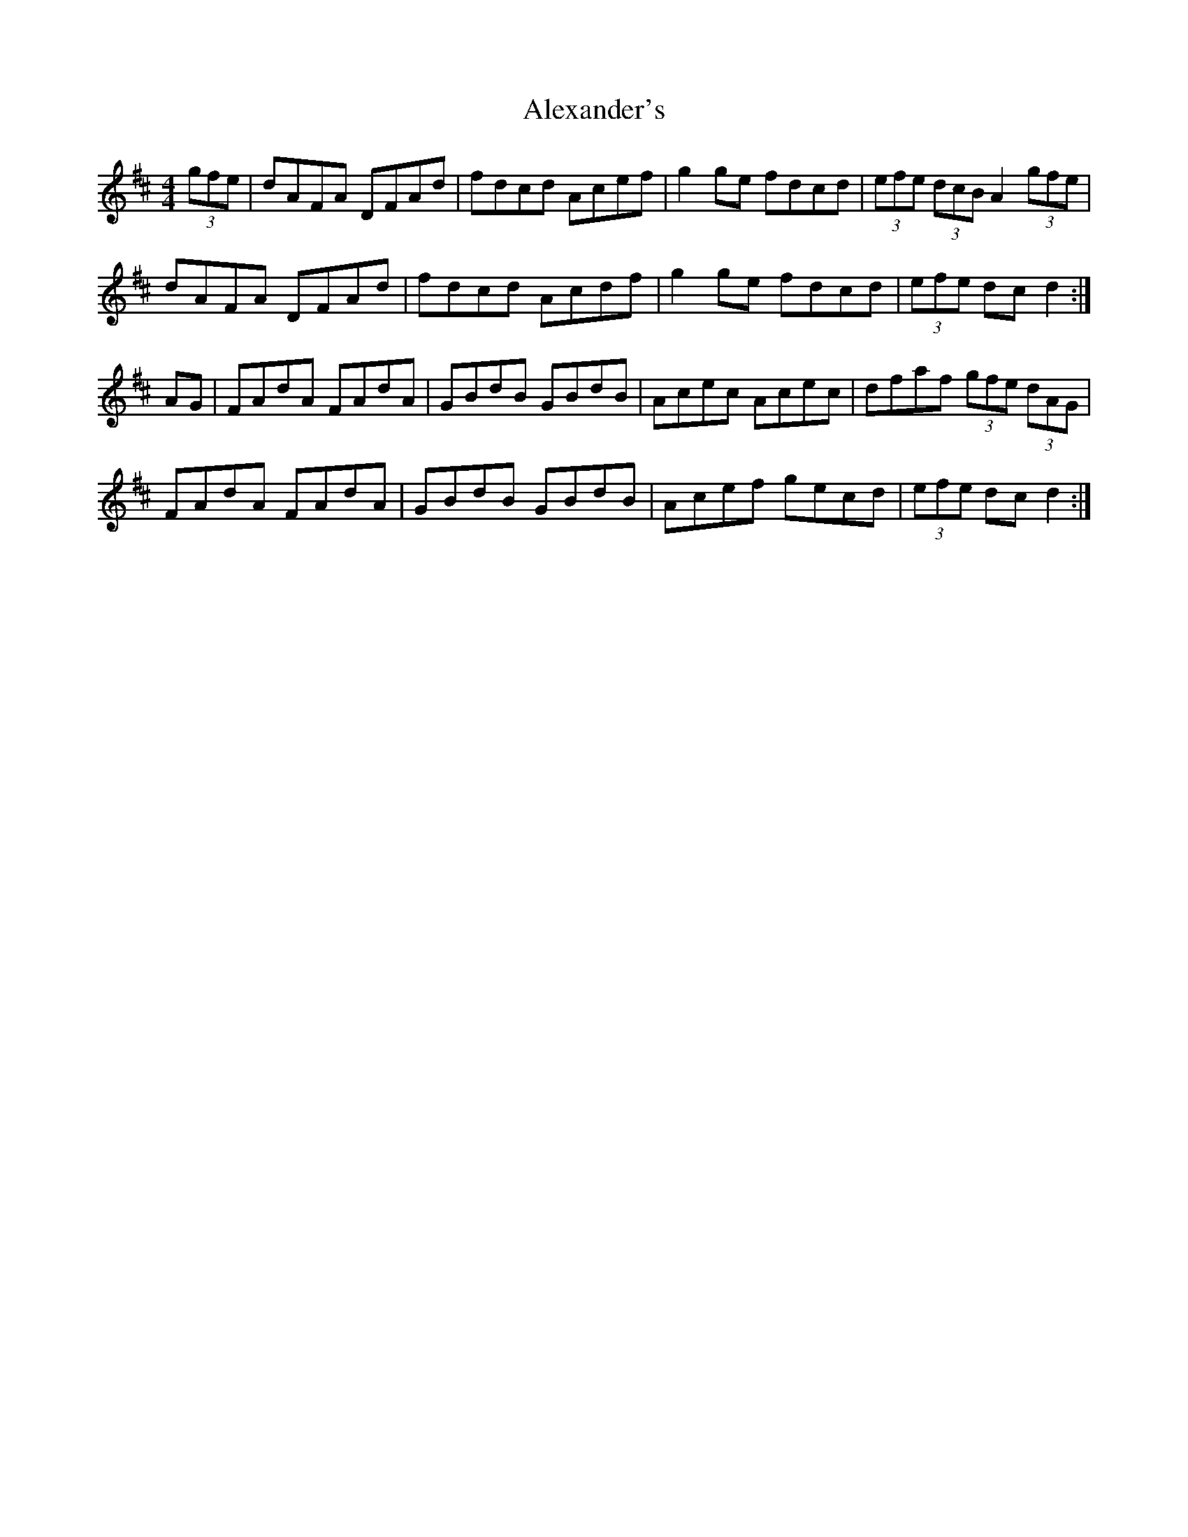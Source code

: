 X: 891
T: Alexander's
R: hornpipe
M: 4/4
K: Dmajor
(3gfe|dAFA DFAd|fdcd Acef|g2 ge fdcd|(3efe (3dcB A2 (3gfe|
dAFA DFAd|fdcd Acdf|g2 ge fdcd|(3efe dcd2:|
AG|FAdA FAdA|GBdB GBdB|Acec Acec|dfaf (3gfe (3dAG|
FAdA FAdA|GBdB GBdB|Acef gecd|(3efe dcd2:|

